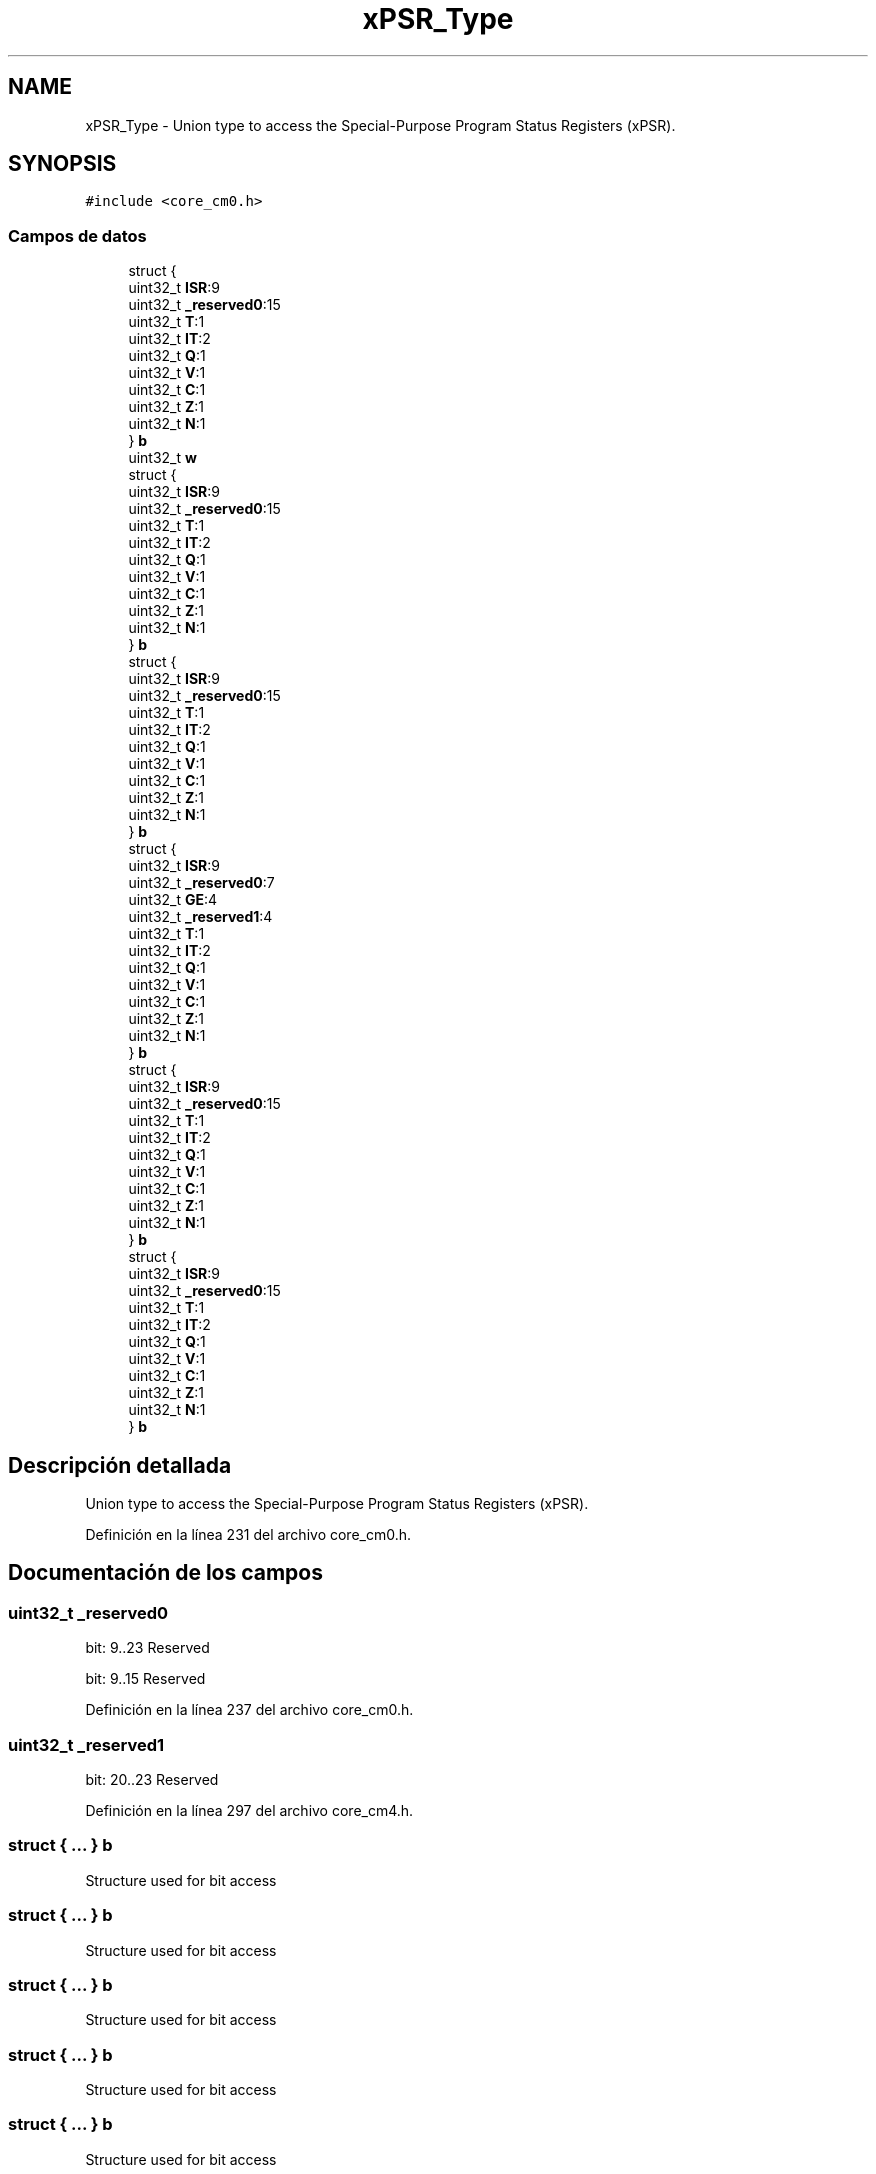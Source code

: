.TH "xPSR_Type" 3 "Viernes, 14 de Septiembre de 2018" "Ejercicio 1 - TP 5" \" -*- nroff -*-
.ad l
.nh
.SH NAME
xPSR_Type \- Union type to access the Special-Purpose Program Status Registers (xPSR)\&.  

.SH SYNOPSIS
.br
.PP
.PP
\fC#include <core_cm0\&.h>\fP
.SS "Campos de datos"

.in +1c
.ti -1c
.RI "struct {"
.br
.ti -1c
.RI "   uint32_t \fBISR\fP:9"
.br
.ti -1c
.RI "   uint32_t \fB_reserved0\fP:15"
.br
.ti -1c
.RI "   uint32_t \fBT\fP:1"
.br
.ti -1c
.RI "   uint32_t \fBIT\fP:2"
.br
.ti -1c
.RI "   uint32_t \fBQ\fP:1"
.br
.ti -1c
.RI "   uint32_t \fBV\fP:1"
.br
.ti -1c
.RI "   uint32_t \fBC\fP:1"
.br
.ti -1c
.RI "   uint32_t \fBZ\fP:1"
.br
.ti -1c
.RI "   uint32_t \fBN\fP:1"
.br
.ti -1c
.RI "} \fBb\fP"
.br
.ti -1c
.RI "uint32_t \fBw\fP"
.br
.ti -1c
.RI "struct {"
.br
.ti -1c
.RI "   uint32_t \fBISR\fP:9"
.br
.ti -1c
.RI "   uint32_t \fB_reserved0\fP:15"
.br
.ti -1c
.RI "   uint32_t \fBT\fP:1"
.br
.ti -1c
.RI "   uint32_t \fBIT\fP:2"
.br
.ti -1c
.RI "   uint32_t \fBQ\fP:1"
.br
.ti -1c
.RI "   uint32_t \fBV\fP:1"
.br
.ti -1c
.RI "   uint32_t \fBC\fP:1"
.br
.ti -1c
.RI "   uint32_t \fBZ\fP:1"
.br
.ti -1c
.RI "   uint32_t \fBN\fP:1"
.br
.ti -1c
.RI "} \fBb\fP"
.br
.ti -1c
.RI "struct {"
.br
.ti -1c
.RI "   uint32_t \fBISR\fP:9"
.br
.ti -1c
.RI "   uint32_t \fB_reserved0\fP:15"
.br
.ti -1c
.RI "   uint32_t \fBT\fP:1"
.br
.ti -1c
.RI "   uint32_t \fBIT\fP:2"
.br
.ti -1c
.RI "   uint32_t \fBQ\fP:1"
.br
.ti -1c
.RI "   uint32_t \fBV\fP:1"
.br
.ti -1c
.RI "   uint32_t \fBC\fP:1"
.br
.ti -1c
.RI "   uint32_t \fBZ\fP:1"
.br
.ti -1c
.RI "   uint32_t \fBN\fP:1"
.br
.ti -1c
.RI "} \fBb\fP"
.br
.ti -1c
.RI "struct {"
.br
.ti -1c
.RI "   uint32_t \fBISR\fP:9"
.br
.ti -1c
.RI "   uint32_t \fB_reserved0\fP:7"
.br
.ti -1c
.RI "   uint32_t \fBGE\fP:4"
.br
.ti -1c
.RI "   uint32_t \fB_reserved1\fP:4"
.br
.ti -1c
.RI "   uint32_t \fBT\fP:1"
.br
.ti -1c
.RI "   uint32_t \fBIT\fP:2"
.br
.ti -1c
.RI "   uint32_t \fBQ\fP:1"
.br
.ti -1c
.RI "   uint32_t \fBV\fP:1"
.br
.ti -1c
.RI "   uint32_t \fBC\fP:1"
.br
.ti -1c
.RI "   uint32_t \fBZ\fP:1"
.br
.ti -1c
.RI "   uint32_t \fBN\fP:1"
.br
.ti -1c
.RI "} \fBb\fP"
.br
.ti -1c
.RI "struct {"
.br
.ti -1c
.RI "   uint32_t \fBISR\fP:9"
.br
.ti -1c
.RI "   uint32_t \fB_reserved0\fP:15"
.br
.ti -1c
.RI "   uint32_t \fBT\fP:1"
.br
.ti -1c
.RI "   uint32_t \fBIT\fP:2"
.br
.ti -1c
.RI "   uint32_t \fBQ\fP:1"
.br
.ti -1c
.RI "   uint32_t \fBV\fP:1"
.br
.ti -1c
.RI "   uint32_t \fBC\fP:1"
.br
.ti -1c
.RI "   uint32_t \fBZ\fP:1"
.br
.ti -1c
.RI "   uint32_t \fBN\fP:1"
.br
.ti -1c
.RI "} \fBb\fP"
.br
.ti -1c
.RI "struct {"
.br
.ti -1c
.RI "   uint32_t \fBISR\fP:9"
.br
.ti -1c
.RI "   uint32_t \fB_reserved0\fP:15"
.br
.ti -1c
.RI "   uint32_t \fBT\fP:1"
.br
.ti -1c
.RI "   uint32_t \fBIT\fP:2"
.br
.ti -1c
.RI "   uint32_t \fBQ\fP:1"
.br
.ti -1c
.RI "   uint32_t \fBV\fP:1"
.br
.ti -1c
.RI "   uint32_t \fBC\fP:1"
.br
.ti -1c
.RI "   uint32_t \fBZ\fP:1"
.br
.ti -1c
.RI "   uint32_t \fBN\fP:1"
.br
.ti -1c
.RI "} \fBb\fP"
.br
.in -1c
.SH "Descripción detallada"
.PP 
Union type to access the Special-Purpose Program Status Registers (xPSR)\&. 
.PP
Definición en la línea 231 del archivo core_cm0\&.h\&.
.SH "Documentación de los campos"
.PP 
.SS "uint32_t _reserved0"
bit: 9\&.\&.23 Reserved
.PP
bit: 9\&.\&.15 Reserved 
.PP
Definición en la línea 237 del archivo core_cm0\&.h\&.
.SS "uint32_t _reserved1"
bit: 20\&.\&.23 Reserved 
.PP
Definición en la línea 297 del archivo core_cm4\&.h\&.
.SS "struct { \&.\&.\&. }   b"
Structure used for bit access 
.SS "struct { \&.\&.\&. }   b"
Structure used for bit access 
.SS "struct { \&.\&.\&. }   b"
Structure used for bit access 
.SS "struct { \&.\&.\&. }   b"
Structure used for bit access 
.SS "struct { \&.\&.\&. }   b"
Structure used for bit access 
.SS "struct { \&.\&.\&. }   b"
Structure used for bit access 
.SS "uint32_t C"
bit: 29 Carry condition code flag 
.PP
Definición en la línea 247 del archivo core_cm0\&.h\&.
.SS "uint32_t GE"
bit: 16\&.\&.19 Greater than or Equal flags 
.PP
Definición en la línea 296 del archivo core_cm4\&.h\&.
.SS "uint32_t ISR"
bit: 0\&.\&. 8 Exception number 
.PP
Definición en la línea 235 del archivo core_cm0\&.h\&.
.SS "uint32_t IT"
bit: 25\&.\&.26 saved IT state (read 0) 
.PP
Definición en la línea 244 del archivo core_cm0\&.h\&.
.SS "uint32_t N"
bit: 31 Negative condition code flag 
.PP
Definición en la línea 249 del archivo core_cm0\&.h\&.
.SS "uint32_t Q"
bit: 27 Saturation condition flag 
.PP
Definición en la línea 245 del archivo core_cm0\&.h\&.
.SS "uint32_t T"
bit: 24 Thumb bit (read 0) 
.PP
Definición en la línea 243 del archivo core_cm0\&.h\&.
.SS "uint32_t V"
bit: 28 Overflow condition code flag 
.PP
Definición en la línea 246 del archivo core_cm0\&.h\&.
.SS "uint32_t w"
Type used for word access 
.PP
Definición en la línea 251 del archivo core_cm0\&.h\&.
.SS "uint32_t Z"
bit: 30 Zero condition code flag 
.PP
Definición en la línea 248 del archivo core_cm0\&.h\&.

.SH "Autor"
.PP 
Generado automáticamente por Doxygen para Ejercicio 1 - TP 5 del código fuente\&.
